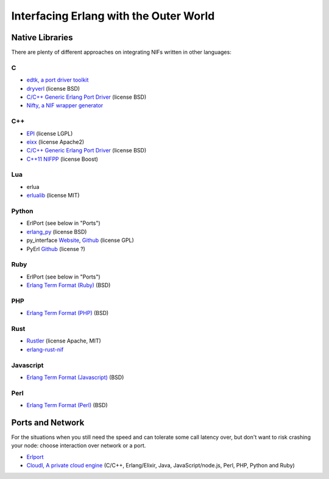 Interfacing Erlang with the Outer World
=======================================

Native Libraries
----------------

There are plenty of different approaches on integrating NIFs written in other
languages:

C
````

*   `edtk, a port driver toolkit <http://www.snookles.com/erlang/edtk/>`_
*   `dryverl <http://dryverl.ow2.org/>`_ (license BSD)
*   `C/C++ Generic Erlang Port Driver <https://github.com/okeuday/erlang_py/>`_
    (license BSD)
*   `Nifty, a NIF wrapper generator <http://parapluu.github.io/nifty/>`_

C++
````

*   `EPI <https://github.com/bsmr-erlang/epi>`_ (license LGPL)
*   `eixx <https://github.com/saleyn/eixx>`_ (license Apache2)
*   `C/C++ Generic Erlang Port Driver <https://github.com/okeuday/erlang_py/>`_
    (license BSD)
*   `C++11 NIFPP <https://github.com/goertzenator/nifpp>`_ (license Boost)

Lua
````

*   erlua
*   `erlualib <https://github.com/Eonblast/Erlualib>`_ (license MIT)

Python
``````

*   ErlPort (see below in "Ports")
*   `erlang_py <https://github.com/okeuday/erlang_py/>`_ (license BSD)
*   py_interface
    `Website <http://www.lysator.liu.se/~tab/erlang/py_interface/>`_,
    `Github <git://github.com/tomas-abrahamsson/py_interface.git>`_
    (license GPL)
*   PyErl `Github <https://github.com/hamano/python-erlang-interface>`_ (license ?)

Ruby
````

*   ErlPort (see below in "Ports")
*   `Erlang Term Format (Ruby) <https://github.com/okeuday/erlang_rb>`_ (BSD)

PHP
````

*   `Erlang Term Format (PHP) <https://github.com/okeuday/erlang_php>`_ (BSD)


Rust
````

*   `Rustler <https://github.com/hansihe/Rustler>`_ (license Apache, MIT)
*   `erlang-rust-nif <https://github.com/erszcz/erlang-rust-nif>`_

Javascript
``````````

*   `Erlang Term Format (Javascript) <https://github.com/okeuday/erlang_js>`_ (BSD)

Perl
````

*   `Erlang Term Format (Perl) <https://github.com/okeuday/erlang_pl>`_ (BSD)

Ports and Network
-----------------

For the situations when you still need the speed and can tolerate some call
latency over, but don't want to risk crashing your node: choose interaction over
network or a port.

*   `Erlport <http://erlport.org/>`_
*   `CloudI, A private cloud engine <http://cloudi.org/>`_
    (C/C++, Erlang/Elixir, Java, JavaScript/node.js, Perl, PHP, Python and Ruby)
